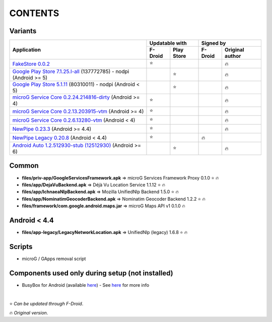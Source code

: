 ..
   SPDX-FileCopyrightText: (c) 2016 ale5000
   SPDX-License-Identifier: GPL-3.0-or-later
   SPDX-FileType: DOCUMENTATION

========
CONTENTS
========
.. |star| replace:: ⭐️
.. |fire| replace:: 🔥
.. |boom| replace:: 💥

Variants
--------

+---------------------------------------------------------------------------------------------------------------+----------------------+---------------------------+
|                                                                                                               |    Updatable with    |         Signed by         |
|                                                Application                                                    +---------+------------+---------+-----------------+
|                                                                                                               | F-Droid | Play Store | F-Droid | Original author |
+===============================================================================================================+=========+============+=========+=================+
| `FakeStore 0.0.2 <files/variants/FakeStore.apk>`_                                                             | |star|  |            |         |     |fire|      |
+---------------------------------------------------------------------------------------------------------------+---------+------------+---------+-----------------+
| `Google Play Store 7.1.25.I-all <files/variants/PlayStore-recent.apk>`_ (137772785) - nodpi (Android >= 5)    |         |   |star|   |         |     |fire|      |
+---------------------------------------------------------------------------------------------------------------+---------+------------+---------+-----------------+
| `Google Play Store 5.1.11 <files/variants/PlayStore-legacy.apk>`_ (80310011) - nodpi (Android < 5)            |         |   |star|   |         |     |fire|      |
+---------------------------------------------------------------------------------------------------------------+---------+------------+---------+-----------------+
| `microG Service Core 0.2.24.214816-dirty <files/variants/priv-app/GmsCore-mapbox.apk>`_ (Android >= 4)        | |star|  |            |         |     |fire|      |
+---------------------------------------------------------------------------------------------------------------+---------+------------+---------+-----------------+
| `microG Service Core 0.2.13.203915-vtm <files/variants/priv-app/GmsCore-vtm.apk>`_ (Android >= 4)             | |star|  |            |         |     |fire|      |
+---------------------------------------------------------------------------------------------------------------+---------+------------+---------+-----------------+
| `microG Service Core 0.2.6.13280-vtm <files/variants/priv-app/GmsCore-vtm-legacy.apk>`_ (Android < 4)         | |star|  |            |         |     |fire|      |
+---------------------------------------------------------------------------------------------------------------+---------+------------+---------+-----------------+
| `NewPipe 0.23.3 <files/variants/app/NewPipe.apk>`_ (Android >= 4.4)                                           | |star|  |            |         |     |fire|      |
+---------------------------------------------------------------------------------------------------------------+---------+------------+---------+-----------------+
| `NewPipe Legacy 0.20.8 <files/variants/app/NewPipeLegacy.apk>`_ (Android < 4.4)                               | |star|  |            | |fire|  |                 |
+---------------------------------------------------------------------------------------------------------------+---------+------------+---------+-----------------+
| `Android Auto 1.2.512930-stub (12512930)  <files/variants/app/AndroidAuto.apk>`_ (Android >= 6)               |         |   |star|   |         |     |fire|      |
+---------------------------------------------------------------------------------------------------------------+---------+------------+---------+-----------------+


Common
------
- **files/priv-app/GoogleServicesFramework.apk** => microG Services Framework Proxy 0.1.0 |star| |fire|

- **files/app/DejaVuBackend.apk** => Déjà Vu Location Service 1.1.12 |star| |fire|
- **files/app/IchnaeaNlpBackend.apk** => Mozilla UnifiedNlp Backend 1.5.0 |star| |fire|
- **files/app/NominatimGeocoderBackend.apk** => Nominatim Geocoder Backend 1.2.2 |star| |fire|

- **files/framework/com.google.android.maps.jar** => microG Maps API v1 0.1.0 |fire|


Android < 4.4
-------------
- **files/app-legacy/LegacyNetworkLocation.apk** => UnifiedNlp (legacy) 1.6.8 |star| |fire|


Scripts
-------------
- microG / GApps removal script


Components used only during setup (not installed)
-------------------------------------------------
- BusyBox for Android (available `here <https://forum.xda-developers.com/showthread.php?t=3348543>`_) - See `here <misc/README.rst>`_ for more info

|

|star| *Can be updated through F-Droid*.

|fire| *Original version*.
